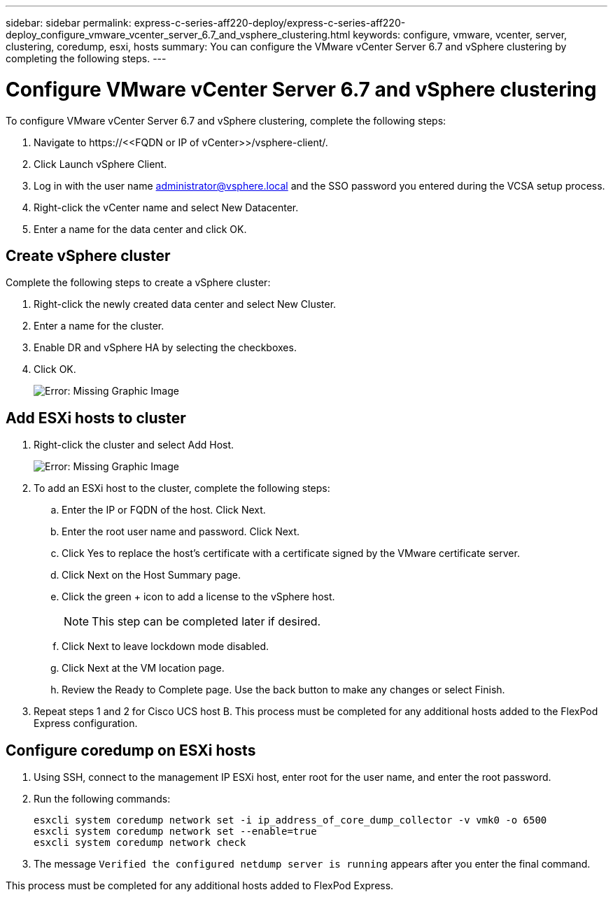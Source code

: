 ---
sidebar: sidebar
permalink: express-c-series-aff220-deploy/express-c-series-aff220-deploy_configure_vmware_vcenter_server_6.7_and_vsphere_clustering.html
keywords: configure, vmware, vcenter, server, clustering, coredump, esxi, hosts
summary: You can configure the VMware vCenter Server 6.7 and vSphere clustering by completing the following steps.
---

= Configure VMware vCenter Server 6.7 and vSphere clustering
:hardbreaks:
:nofooter:
:icons: font
:linkattrs:
:imagesdir: ./../media/

//
// This file was created with NDAC Version 2.0 (August 17, 2020)
//
// 2021-04-19 12:01:34.386119
//

To configure VMware vCenter Server 6.7 and vSphere clustering, complete the following steps:

. Navigate to \https://\<<FQDN or IP of vCenter>>/vsphere-client/.
. Click Launch vSphere Client.
. Log in with the user name mailto:administrator@vspehre.local[administrator@vsphere.local^] and the SSO password you entered during the VCSA setup process.
. Right-click the vCenter name and select New Datacenter.
. Enter a name for the data center and click OK.

== Create vSphere cluster

Complete the following steps to create a vSphere cluster:

. Right-click the newly created data center and select New Cluster.
. Enter a name for the cluster.
. Enable DR and vSphere HA by selecting the checkboxes.
. Click OK.
+
image:express-c-series-aff220-deploy_image49.png[Error: Missing Graphic Image]

== Add ESXi hosts to cluster

. Right-click the cluster and select Add Host.
+
image:express-c-series-aff220-deploy_image50.png[Error: Missing Graphic Image]

. To add an ESXi host to the cluster, complete the following steps:
.. Enter the IP or FQDN of the host. Click Next.
.. Enter the root user name and password. Click Next.
.. Click Yes to replace the host’s certificate with a certificate signed by the VMware certificate server.
.. Click Next on the Host Summary page.
.. Click the green + icon to add a license to the vSphere host.
+
[NOTE]
This step can be completed later if desired.

.. Click Next to leave lockdown mode disabled.
.. Click Next at the VM location page.
.. Review the Ready to Complete page. Use the back button to make any changes or select Finish.
. Repeat steps 1 and 2 for Cisco UCS host B. This process must be completed for any additional hosts added to the FlexPod Express configuration.

== Configure coredump on ESXi hosts

. Using SSH, connect to the management IP ESXi host, enter root for the user name, and enter the root password.
. Run the following commands:
+
....
esxcli system coredump network set -i ip_address_of_core_dump_collector -v vmk0 -o 6500
esxcli system coredump network set --enable=true
esxcli system coredump network check
....

. The message `Verified the configured netdump server is running` appears after you enter the final command.

This process must be completed for any additional hosts added to FlexPod Express.
